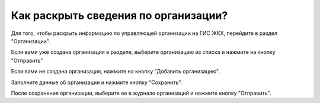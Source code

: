 Как раскрыть сведения по организации?
------------------------

Для того, чтобы раскрыть информацию по управляющей организации на ГИС ЖКХ, перейдите в раздел "Организации".

.. image:: ../_images/02-employment-section-organization/30.png

Если вами уже создана организация в разделе, выберите организацию из списка и нажмите на кнопку "Отправить"

.. image:: ../_images/02-employment-section-organization/33.png

Если вами не создана организация, нажмите на кнопку "Добавить организацию".

.. image:: ../_images/02-employment-section-organization/31.png

Заполните данные об организации и нажмите кнопку "Сохранить".

.. image:: ../_images/02-employment-section-organization/32.png

После сохранения организации, выберите ее в журнале организаций и нажмите кнопку "Отправить".